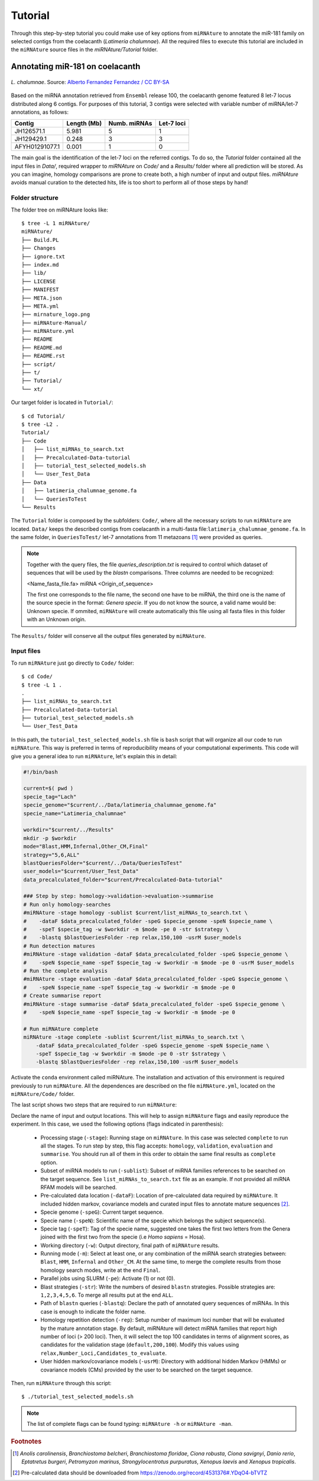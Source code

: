 ========
Tutorial
========

Through this step-by-step tutorial you could make use of key options from
``miRNAture`` to annotate the miR-181 family on selected contigs from the
coelacanth (*Latimeria chalumnae*). All the required files to execute this
tutorial are included in the ``miRNAture`` source files in the
`miRNAture/Tutorial` folder.

Annotating miR-181 on coelacanth
********************************

.. figure:: coel.jpg
    :width: 320px
    :align: center
    :height: 116px
    :alt: Coelacanth image
    :figclass: align-center
    
    *L. chalumnae*. Source: `Alberto Fernandez Fernandez / CC BY-SA <https://upload.wikimedia.org/wikipedia/commons/f/fa/Latimeria_Chalumnae_-_Coelacanth_-_NHMW.jpg>`_

Based on the miRNA annotation retrieved from ``Ensembl`` release 100, the
coelacanth genome featured 8 let-7 locus distributed along 6 contigs. For purposes of this
tutorial, 3 contigs were selected with variable number of miRNA/let-7 annotations, as follows:

==============  ===========  ============ ==========
  Contig        Length (Mb)  Numb. miRNAs Let-7 loci
==============  ===========  ============ ==========
JH126571.1      5.981           5            1
JH129429.1      0.248           3            3
AFYH01291077.1  0.001           1            0
==============  ===========  ============ ==========

The main goal is the identification of the let-7 loci on the referred 
contigs. To do so, the `Tutorial` folder contained all the input files in `Data/`, 
required wrapper to `miRNAture` on `Code/` and a `Results/` folder where
all prediction will be stored. As you can imagine, homology comparisons are prone 
to create both, a high number of input and output files. `miRNAture` avoids manual
curation to the detected hits, life is too short to perform all of those steps by hand! 

Folder structure
=================

The folder tree on miRNAture looks like::
    
    $ tree -L 1 miRNAture/
    miRNAture/
    ├── Build.PL
    ├── Changes
    ├── ignore.txt
    ├── index.md
    ├── lib/
    ├── LICENSE
    ├── MANIFEST
    ├── META.json
    ├── META.yml
    ├── mirnature_logo.png
    ├── miRNAture-Manual/
    ├── miRNAture.yml
    ├── README
    ├── README.md
    ├── README.rst
    ├── script/
    ├── t/
    ├── Tutorial/
    └── xt/  

Our target folder is located in ``Tutorial/``::
    
    $ cd Tutorial/
    $ tree -L2 .
    Tutorial/
    ├── Code
    │   ├── list_miRNAs_to_search.txt
    │   ├── Precalculated-Data-tutorial
    │   ├── tutorial_test_selected_models.sh
    │   └── User_Test_Data
    ├── Data
    │   ├── latimeria_chalumnae_genome.fa
    │   └── QueriesToTest
    └── Results
    
The ``Tutorial`` folder is composed by the subfolders: ``Code/``, where all 
the necessary scripts to run ``miRNAture`` are located. ``Data/`` keeps the described 
contigs from coelacanth in a multi-fasta file:``latimeria_chalumnae_genome.fa``. In the same
folder, in ``QueriesToTest/`` let-7 annotations from 11 metazoans [#species]_ were provided
as queries.

.. note::
    Together with the query files, the file `queries_description.txt` is required to
    control which dataset of sequences that will be used by the `blastn` comparisons. Three
    columns are needed to be recognized:
    
    <Name_fasta_file.fa> miRNA <Origin_of_sequence>
    
    The first one corresponds to the file name, the second one have to be miRNA, the third
    one is the name of the source specie in the format: `Genera specie`. If you do not know
    the source, a valid name would be: Unknown specie. If ommited, ``miRNAture`` will create
    automatically this file using all fasta files in this folder with an Unknown origin.

The ``Results/`` folder will conserve all the output files generated by ``miRNAture``. 

Input files
===========
To run ``miRNAture`` just go directly to ``Code/`` folder::

    $ cd Code/
    $ tree -L 1 .
    .
    ├── list_miRNAs_to_search.txt
    ├── Precalculated-Data-tutorial
    ├── tutorial_test_selected_models.sh
    └── User_Test_Data

In this path, the ``tutorial_test_selected_models.sh`` file is ``bash`` script that will organize 
all our code to run ``miRNAture``. This way is preferred in terms of reproducibility means of your
computational experiments. This code will give you a general idea to run ``miRNAture``, let's explain 
this in detail:

.. code-block:: bash

    #!/bin/bash

    current=$( pwd )
    specie_tag="Lach"
    specie_genome="$current/../Data/latimeria_chalumnae_genome.fa"
    specie_name="Latimeria_chalumnae"

    workdir="$current/../Results"
    mkdir -p $workdir
    mode="Blast,HMM,Infernal,Other_CM,Final"
    strategy="5,6,ALL"
    blastQueriesFolder="$current/../Data/QueriesToTest"
    user_models="$current/User_Test_Data"
    data_precalculated_folder="$current/Precalculated-Data-tutorial"

    ### Step by step: homology->validation->evaluation->summarise
    # Run only homology-searches
    #miRNAture -stage homology -sublist $current/list_miRNAs_to_search.txt \ 
    #    -dataF $data_precalculated_folder -speG $specie_genome -speN $specie_name \
    #    -speT $specie_tag -w $workdir -m $mode -pe 0 -str $strategy \
    #    -blastq $blastQueriesFolder -rep relax,150,100 -usrM $user_models
    # Run detection matures
    #miRNAture -stage validation -dataF $data_precalculated_folder -speG $specie_genome \
    #    -speN $specie_name -speT $specie_tag -w $workdir -m $mode -pe 0 -usrM $user_models
    # Run the complete analysis
    #miRNAture -stage evaluation -dataF $data_precalculated_folder -speG $specie_genome \
    #    -speN $specie_name -speT $specie_tag -w $workdir -m $mode -pe 0
    # Create summarise report
    #miRNAture -stage summarise -dataF $data_precalculated_folder -speG $specie_genome \
    #    -speN $specie_name -speT $specie_tag -w $workdir -m $mode -pe 0

    # Run miRNAture complete
    miRNAture -stage complete -sublist $current/list_miRNAs_to_search.txt \
        -dataF $data_precalculated_folder -speG $specie_genome -speN $specie_name \
        -speT $specie_tag -w $workdir -m $mode -pe 0 -str $strategy \
        -blastq $blastQueriesFolder -rep relax,150,100 -usrM $user_models



Activate the ``conda`` environment called miRNAture. The installation and activation of this environment is required previously to run ``miRNAture``.  All the dependences are described on the file ``miRNAture.yml``, located on the ``miRNAture/Code/`` folder.

The last script shows two steps that are required to run ``miRNAture``:

Declare the name of input and output locations. This will help to assign ``miRNAture`` flags and easily reproduce the experiment. In this case, we used the following options (flags indicated in parenthesis):

        * Processing stage (``-stage``): Running stage on ``miRNAture``. In this case was selected ``complete`` to run all the stages. To run step by step, this flag accepts: ``homology``, ``validation``, ``evaluation`` and ``summarise``. You should run all of them in this order to obtain the same final results as ``complete`` option.
        * Subset of miRNA models to run (``-sublist``): Subset of miRNA families references to be searched on the target sequence. See ``list_miRNAs_to_search.txt`` file as an example. If not provided all miRNA RFAM models will be searched. 
        * Pre-calculated data location (``-dataF``): Location of pre-calculated data required by ``miRNAture``. It included hidden markov, covariance models and curated input files to annotate mature sequences [#ImportantNote]_.
        * Specie genome (``-speG``): Current target sequence.
        * Specie name (``-speN``): Scientific name of the specie which belongs the subject sequence(s).
        * Specie tag (``-speT``): Tag of the specie name, suggested one takes the first two letters from the Genera joined with the first two from the specie (i.e `Homo sapiens` = Hosa).
        * Working directory (``-w``): Output directory, final path of ``miRNAture`` results.
        * Running mode (``-m``): Select at least one, or any combination of the miRNA search strategies between: ``Blast``, ``HMM``, ``Infernal`` and ``Other_CM``. At the same time, to merge the complete results from those homology search modes, write at the end ``Final``.
        * Parallel jobs using SLURM (``-pe``): Activate (1) or not (0).
        * Blast strategies (``-str``): Write the numbers of desired ``blastn`` strategies.  Possible strategies are: ``1,2,3,4,5,6``. To merge all results put at the end ``ALL``. 
        * Path of ``blastn`` queries (``-blastq``): Declare the path of annotated query sequences of miRNAs. In this case is enough to indicate the folder name.
        * Homology repetition detection (``-rep``): Setup number of maximum loci number that will be evaluated by the mature annotation stage. By default, miRNAture will detect miRNA families that report high number of loci (> 200 loci). Then, it will select the top 100 candidates in terms of alignment scores, as candidates for the validation stage (``default,200,100``). Modify this values using ``relax,Number_Loci,Candidates_to_evaluate``.
        * User hidden markov/covariance models (``-usrM``): Directory with additional hidden Markov (HMMs) or covariance models (CMs) provided by the user to be searched on the target sequence.

Then, run ``miRNAture`` through this script::

    $ ./tutorial_test_selected_models.sh
 
.. note::
    The list of complete flags can be found typing: ``miRNAture -h`` or ``miRNAture -man``.
   
.. rubric:: Footnotes

.. [#species] *Anolis carolinensis*, *Branchiostoma belcheri*, *Branchiostoma floridae*, *Ciona robusta*, *Ciona savignyi*, *Danio rerio*, *Eptatretus burgeri*, *Petromyzon marinus*, *Strongylocentrotus purpuratus*, *Xenopus laevis* and *Xenopus tropicalis*.
.. [#ImportantNote] Pre-calculated data should be downloaded from https://zenodo.org/record/4531376#.YDqO4-bTVTZ
